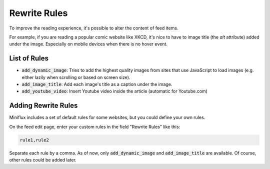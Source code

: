 Rewrite Rules
=============

To improve the reading experience, it's possible to alter the content of feed items.

For example, if you are reading a popular comic website like XKCD, it's nice to have to image title (the `alt` attribute) added under the image.
Especially on mobile devices when there is no hover event.

List of Rules
-------------

- :code:`add_dynamic_image`: Tries to add the highest quality images from sites that use JavaScript to load images (e.g. either lazily when scrolling or based on screen size).
- :code:`add_image_title`: Add each image's title as a caption under the image.
- :code:`add_youtube_video`: Insert Youtube video inside the article (automatic for Youtube.com)

Adding Rewrite Rules
--------------------

Miniflux includes a set of default rules for some websites, but you could define your own rules.

On the feed edit page, enter your custom rules in the field "Rewrite Rules" like this:

.. code::

    rule1,rule2

Separate each rule by a comma.
As of now, only :code:`add_dynamic_image` and :code:`add_image_title` are available.
Of course, other rules could be added later.

